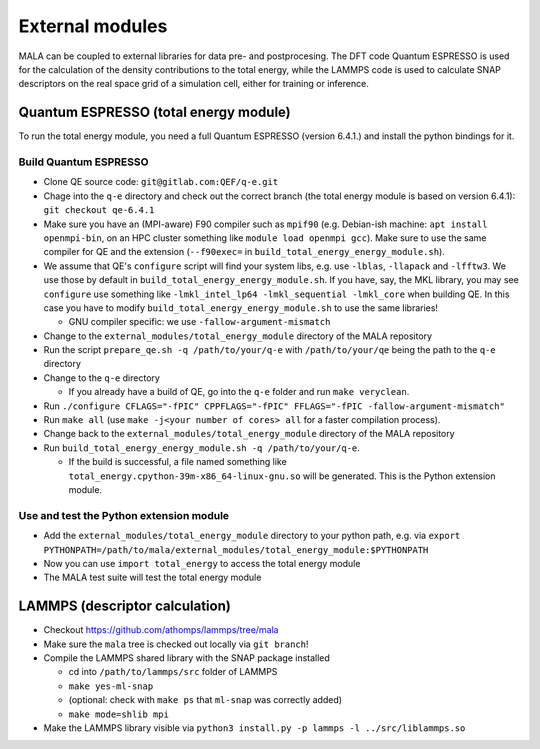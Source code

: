 External modules
================

MALA can be coupled to external libraries for data pre- and postprocesing.
The DFT code Quantum ESPRESSO is used for the calculation of the density
contributions to the total energy, while the LAMMPS code is used to calculate
SNAP descriptors on the real space grid of a simulation cell, either for
training or inference.

Quantum ESPRESSO (total energy module)
***************************************

To run the total energy module, you need a full Quantum ESPRESSO (version
6.4.1.) and install the python bindings for it.

Build Quantum ESPRESSO
-----------------------

* Clone QE source code: ``git@gitlab.com:QEF/q-e.git``
* Chage into the ``q-e`` directory and check out the correct branch
  (the total energy module is based on version 6.4.1): ``git checkout qe-6.4.1``
* Make sure you have an (MPI-aware) F90 compiler such as ``mpif90`` (e.g.
  Debian-ish machine: ``apt install openmpi-bin``, on an HPC cluster something
  like ``module load openmpi gcc``). Make sure to use the same compiler
  for QE and the extension (``--f90exec=`` in ``build_total_energy_energy_module.sh``).
* We assume that QE's ``configure`` script will find your system libs, e.g. use
  ``-lblas``, ``-llapack`` and ``-lfftw3``. We use those by default in
  ``build_total_energy_energy_module.sh``. If you have, say, the MKL library,
  you may see ``configure`` use something like ``-lmkl_intel_lp64 -lmkl_sequential -lmkl_core``
  when building QE. In this case you have to modify
  ``build_total_energy_energy_module.sh`` to use the same libraries!

  * GNU compiler specific: we use ``-fallow-argument-mismatch``
* Change to the ``external_modules/total_energy_module`` directory of the
  MALA repository
* Run the script ``prepare_qe.sh -q /path/to/your/q-e`` with ``/path/to/your/qe``
  being the path to the ``q-e`` directory
* Change to the ``q-e`` directory

  * If you already have a build of QE, go into the ``q-e`` folder and run ``make veryclean``.
* Run ``./configure CFLAGS="-fPIC" CPPFLAGS="-fPIC" FFLAGS="-fPIC -fallow-argument-mismatch"``
* Run ``make all`` (use ``make -j<your number of cores> all`` for a faster
  compilation process).
* Change back to the  ``external_modules/total_energy_module`` directory of the
  MALA repository
* Run ``build_total_energy_energy_module.sh -q /path/to/your/q-e``.

  * If the build is successful, a file named something like
    ``total_energy.cpython-39m-x86_64-linux-gnu.so`` will be generated. This is
    the Python extension module.

Use and test the Python extension module
------------------------------------------

* Add the ``external_modules/total_energy_module`` directory to your python
  path, e.g. via ``export PYTHONPATH=/path/to/mala/external_modules/total_energy_module:$PYTHONPATH``
* Now you can use ``import total_energy`` to access the total energy module
* The MALA test suite will test the total energy module

LAMMPS (descriptor calculation)
*******************************

* Checkout https://github.com/athomps/lammps/tree/mala
* Make sure the ``mala`` tree is checked out locally via ``git branch``!
* Compile the LAMMPS shared library with the SNAP package installed

  - cd into ``/path/to/lammps/src`` folder of LAMMPS
  - ``make yes-ml-snap``
  - (optional: check with ``make ps`` that ``ml-snap`` was correctly added)
  - ``make mode=shlib mpi``

* Make the LAMMPS library visible via ``python3 install.py -p lammps -l ../src/liblammps.so``
